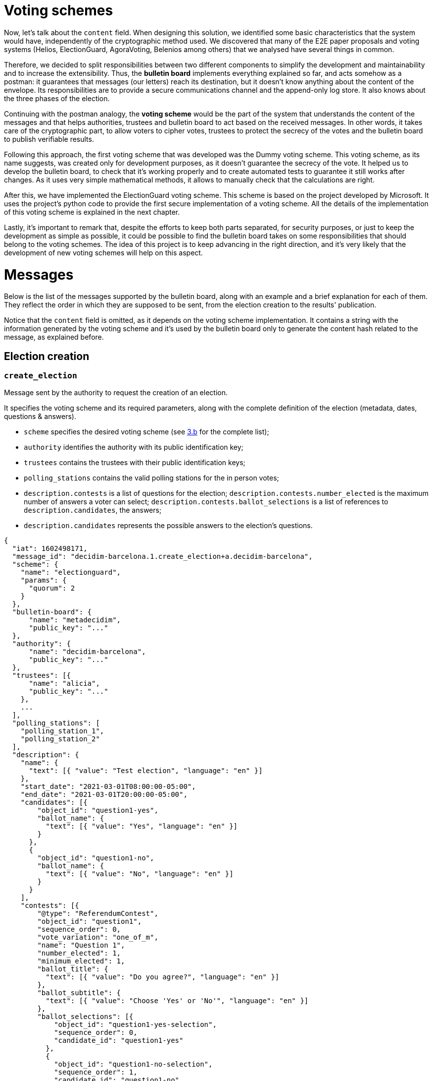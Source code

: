 = Voting schemes
:doctype: book

Now, let's talk about the `content` field.
When designing this solution, we identified some basic characteristics that the system would have, independently of the cryptographic method used.
We discovered that many of the E2E paper proposals and voting systems (Helios, ElectionGuard, AgoraVoting, Belenios among others) that we analysed have several things in common.

Therefore, we decided to split responsibilities between two different components to simplify the development and maintainability and to increase the extensibility.
Thus, the *bulletin board* implements everything explained so far, and acts somehow as a postman: it guarantees that messages (our letters) reach its destination, but it doesn't know anything about the content of the envelope.
Its responsibilities are to provide a secure communications channel and the append-only log store.
It also knows about the three phases of the election.

Continuing with the postman analogy, the *voting scheme* would be the part of the system that understands the content of the messages and that helps authorities, trustees and bulletin board to act based on the received messages.
In other words, it takes care of the cryptographic part, to allow voters to cipher votes, trustees to protect the secrecy of the votes and the bulletin board to publish verifiable results.

Following this approach, the first voting scheme that was developed was the Dummy voting scheme.
This voting scheme, as its name suggests, was created only for development purposes, as it doesn't guarantee the secrecy of the vote.
It helped us to develop the bulletin board, to check that it's working properly and to create automated tests to guarantee it still works after changes.
As it uses very simple mathematical methods, it allows to manually check that the calculations are right.

After this, we have implemented the ElectionGuard voting scheme.
This scheme is based on the project developed by Microsoft.
It uses the project's python code to provide the first secure implementation of a voting scheme.
All the details of the implementation of this voting scheme is explained in the next chapter.

Lastly, it's important to remark that, despite the efforts to keep both parts separated, for security purposes, or just to keep the development as simple as possible, it could be possible to find the bulletin board takes on some responsibilities that should belong to the voting schemes.
The idea of this project is to keep advancing in the right direction, and it's very likely that the development of new voting schemes will help on this aspect.

= Messages

Below is the list of the messages supported by the bulletin board, along with an example and a brief explanation for each of them.
They reflect the order in which they are supposed to be sent, from the election creation to the results' publication.

Notice that the `content` field is omitted, as it depends on the voting scheme implementation.
It contains a string with the information generated by the voting scheme and it's used by the bulletin board only to generate the content hash related to the message, as explained before.

== Election creation

=== `create_election`

Message sent by the authority to request the creation of an election.

It specifies the voting scheme and its required parameters, along with the complete definition of the election (metadata, dates, questions & answers).

* `scheme` specifies the desired voting scheme (see https://www.notion.so/4-Implemented-voting-schemes-210c1701bf18436a99279aec9720d181[3.b] for the complete list);
* `authority` identifies the authority with its public identification key;
* `trustees` contains the trustees with their public identification keys;
* `polling_stations` contains the valid polling stations for the in person votes;
* `description.contests` is a list of questions for the election;
`description.contests.number_elected` is the maximum number of answers a voter can select;
`description.contests.ballot_selections` is a list of references to `description.candidates`, the answers;
* `description.candidates` represents the possible answers to the election's questions.

[,json]
----
{
  "iat": 1602498171,
  "message_id": "decidim-barcelona.1.create_election+a.decidim-barcelona",
  "scheme": {
    "name": "electionguard",
    "params": {
      "quorum": 2
    }
  },
  "bulletin-board": {
      "name": "metadecidim",
      "public_key": "..."
  },
  "authority": {
      "name": "decidim-barcelona",
      "public_key": "..."
  },
  "trustees": [{
      "name": "alicia",
      "public_key": "..."
    },
    ...
  ],
  "polling_stations": [
    "polling_station_1",
    "polling_station_2"
  ],
  "description": {
    "name": {
      "text": [{ "value": "Test election", "language": "en" }]
    },
    "start_date": "2021-03-01T08:00:00-05:00",
    "end_date": "2021-03-01T20:00:00-05:00",
    "candidates": [{
        "object_id": "question1-yes",
        "ballot_name": {
          "text": [{ "value": "Yes", "language": "en" }]
        }
      },
      {
        "object_id": "question1-no",
        "ballot_name": {
          "text": [{ "value": "No", "language": "en" }]
        }
      }
    ],
    "contests": [{
        "@type": "ReferendumContest",
        "object_id": "question1",
        "sequence_order": 0,
        "vote_variation": "one_of_m",
        "name": "Question 1",
        "number_elected": 1,
        "minimum_elected": 1,
        "ballot_title": {
          "text": [{ "value": "Do you agree?", "language": "en" }]
        },
        "ballot_subtitle": {
          "text": [{ "value": "Choose 'Yes' or 'No'", "language": "en" }]
        },
        "ballot_selections": [{
            "object_id": "question1-yes-selection",
            "sequence_order": 0,
            "candidate_id": "question1-yes"
          },
          {
            "object_id": "question1-no-selection",
            "sequence_order": 1,
            "candidate_id": "question1-no"
          }
        ]
      }
    ]
  }
}
----

== Key Ceremony

=== `start_key_ceremony`

Message sent by the authority to notify that the key ceremony is about to start.

[,json]
----
{
  "iat": 1602498171,
  "message_id": "decidim-barcelona.1.start_key_ceremony+a.decidim-barcelona"
}
----

=== `+**key_ceremony**+`

Message sent by the trustees to perform their part of the the key ceremony.

The key ceremony can consist of one or more steps depending on the voting scheme implementation.
Thus, the trustees can send more than one message of this type.

For example, in the ElectionGuard implementation trustees send three messages: `key_ceremony.trustee_election_keys`, `key_ceremony.trustee_partial_election_keys`, and `key_ceremony.trustee_verification`.

[,json]
----
{
  "iat": 1602498171,
  "message_id": "decidim-barcelona.1.key_ceremony.<subtype>+t.alicia",
  "content": "..."
}
----

=== `end_key_ceremony`

Message sent by the authority to notify the end of the key ceremony.

[,json]
----
{
  "iat": 1602498171,
  "message_id": "decidim-barcelona.1.end_key_ceremony+b.metadecidim",
  "content": "..."
}
----

== Voting period

=== `start_vote`

Message sent by the authority to request the opening of the ballot box.

[,json]
----
{
  "iat": 1602498171,
  "message_id": "decidim-barcelona.1.start_vote+a.decidim-barcelona"
}
----

=== `vote.cast`

Message sent by the voters containing the encrypted ballot.

[,json]
----
{
  "iat": 1602498171,
  "message_id": "decidim-barcelona.1.vote.cast+v.(an identifier for the voter)"
  "content": ...
}
----

=== `vote.in_person`

Message sent by the polling officers registering an in person vote cast in the given polling station.

[,json]
----
{
  "iat": 1602498171,
  "message_id": "decidim-barcelona.1.vote.in_person+v.(an identifier for the voter)"
  "polling_station_id": ...
}
----

=== `end_vote`

Message sent by the authority to request the closure of the ballot box.

[,json]
----
{
  "iat": 1602498171,
  "message_id": "decidim-barcelona.1.close_ballot_box+a.decidim-barcelona"
}
----

== Tally

=== `start_tally`

Message sent by the authority to notify that the tally process is about to start.

[,json]
----
{
  "iat": 1602498171,
  "message_id": "decidim-barcelona.1.start_tally+a.decidim-barcelona"
}
----

=== `tally.cast`

Message sent by the bulletin board as a response to the `start_tally` message, containing the homomorphic sum of the encrypted ballots.

[,json]
----
{
  "iat": 1602498171,
  "message_id": "decidim-barcelona.1.tally.cast+b.metadecidim",
  "content": "..."
}
----

=== `tally`

Message sent by the trustees to perform their part of the tally process.

The tally process can consist of one or more steps depending on the voting scheme implementation.
Thus, the trustees can send more than one message of this type.

For example, in the ElectionGuard implementation the trustee sends the `tally.trustee_share` messages.

[,json]
----
{
  "iat": 1602498171,
  "message_id": "decidim-barcelona.1.tally.<subtype>+t.alicia",
  "content": ...
}
----

=== `end_tally`

Message sent by the bulletin board when finishing the tally operations.

`results` contains the computed and decrypted results of the election.

[,json]
----
{
  "iat": 1602498171,
  "message_id": "decidim-barcelona.1.end_tally+b.metadecidim",
  "results": {
    "question1": {
      "question1-yes-selection": 6,
      "question1-no-selection": 3
    }
  }
}
----

== Results

=== `publish_results`

Message sent by the authority to request the publication of the election results in plaintext.

[,json]
----
{
  "iat": 1602498171,
  "message_id": "decidim-barcelona.1.publish_results+a.decidim-barcelona"
}
----
